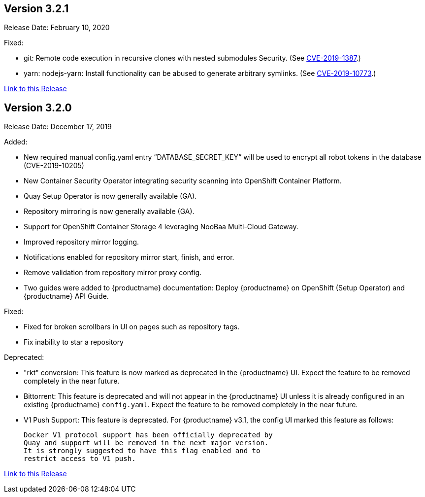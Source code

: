 [[rn-3-201]]
== Version 3.2.1
Release Date: February 10, 2020

Fixed:

* git: Remote code execution in recursive clones with nested submodules Security.
(See link:https://access.redhat.com/security/cve/CVE-2019-1387[CVE-2019-1387].)

* yarn: nodejs-yarn: Install functionality can be abused to generate arbitrary symlinks.
(See link:https://access.redhat.com/security/cve/CVE-2019-10773[CVE-2019-10773].)

link:https://access.redhat.com/documentation/en-us/red_hat_quay/3/html-single/red_hat_quay_release_notes#rn-3-201[Link to this Release]

[[rn-3-200]]
== Version 3.2.0
Release Date: December 17, 2019

Added:

* New required manual config.yaml entry “DATABASE_SECRET_KEY” will be used to encrypt all robot tokens in the database (CVE-2019-10205)
* New Container Security Operator integrating security scanning into OpenShift Container Platform.
* Quay Setup Operator is now generally available (GA).
* Repository mirroring is now generally available (GA).
* Support for OpenShift Container Storage 4 leveraging NooBaa Multi-Cloud Gateway.
* Improved repository mirror logging.
* Notifications enabled for repository mirror start, finish, and error.
* Remove validation from repository mirror proxy config.
* Two guides were added to {productname} documentation:
Deploy {productname} on OpenShift (Setup Operator) and {productname} API Guide.

Fixed:

* Fixed for broken scrollbars in UI on pages such as repository tags.
* Fix inability to star a repository

Deprecated:

* "rkt" conversion: This feature is now marked as deprecated in the {productname} UI.
Expect the feature to be removed completely in the near future.

* Bittorrent: This feature is deprecated and will not appear in the
{productname} UI unless it is already configured in an existing {productname} `config.yaml`.
Expect the feature to be removed completely in the near future.

* V1 Push Support: This feature is deprecated. For {productname} v3.1, the config UI marked
this feature as follows: 

+
```
Docker V1 protocol support has been officially deprecated by
Quay and support will be removed in the next major version.
It is strongly suggested to have this flag enabled and to
restrict access to V1 push.
```

link:https://access.redhat.com/documentation/en-us/red_hat_quay/3/html-single/red_hat_quay_release_notes#rn-3-200[Link to this Release]
